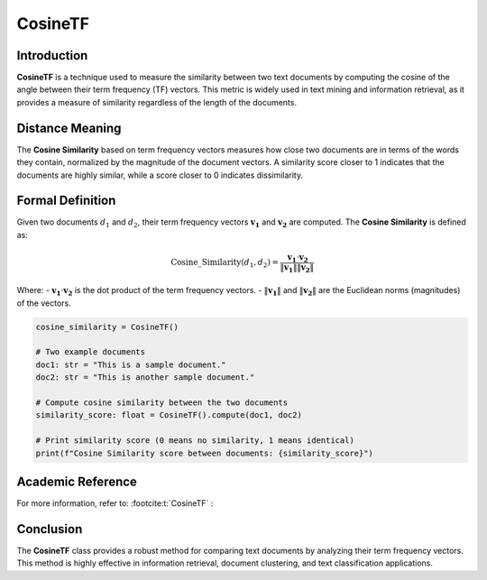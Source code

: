 CosineTF
========

Introduction
------------
**CosineTF** is a technique used to measure the similarity between two text documents by computing the cosine of the angle between their term frequency (TF) vectors. This metric is widely used in text mining and information retrieval, as it provides a measure of similarity regardless of the length of the documents.

Distance Meaning
----------------
The **Cosine Similarity** based on term frequency vectors measures how close two documents are in terms of the words they contain, normalized by the magnitude of the document vectors. A similarity score closer to 1 indicates that the documents are highly similar, while a score closer to 0 indicates dissimilarity.

Formal Definition
-----------------
Given two documents :math:`d_1` and :math:`d_2`, their term frequency vectors :math:`\mathbf{v_1}` and :math:`\mathbf{v_2}` are computed. The **Cosine Similarity** is defined as:

.. math::
    \text{Cosine\_Similarity}(d_1, d_2) = \frac{\mathbf{v_1} \cdot \mathbf{v_2}}{\|\mathbf{v_1}\| \|\mathbf{v_2}\|}

Where:
- :math:`\mathbf{v_1} \cdot \mathbf{v_2}` is the dot product of the term frequency vectors.
- :math:`\|\mathbf{v_1}\|` and :math:`\|\mathbf{v_2}\|` are the Euclidean norms (magnitudes) of the vectors.

.. code-block:: python

    cosine_similarity = CosineTF()

    # Two example documents
    doc1: str = "This is a sample document."
    doc2: str = "This is another sample document."

    # Compute cosine similarity between the two documents
    similarity_score: float = CosineTF().compute(doc1, doc2)

    # Print similarity score (0 means no similarity, 1 means identical)
    print(f"Cosine Similarity score between documents: {similarity_score}")

Academic Reference
------------------
For more information, refer to: :footcite:t:`CosineTF` :

.. footbibliography::


Conclusion
----------
The **CosineTF** class provides a robust method for comparing text documents by analyzing their term frequency vectors. This method is highly effective in information retrieval, document clustering, and text classification applications.
